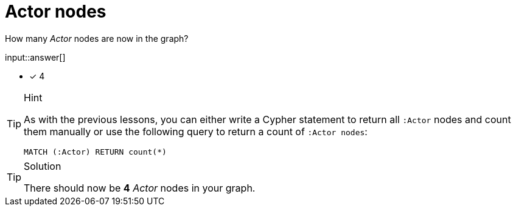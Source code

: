 [.question.freetext]
= Actor nodes

How many _Actor_ nodes are now in the graph?

input::answer[]

* [x] 4


[TIP,role=hint]
.Hint
====
As with the previous lessons, you can either write a Cypher statement to return all `:Actor` nodes and count them manually or use the following query to return a count of `:Actor nodes`:

[source,cypher]
----
MATCH (:Actor) RETURN count(*)
----
====

[TIP,role=solution]
.Solution
====
There should now be **4** _Actor_ nodes in your graph.
====

